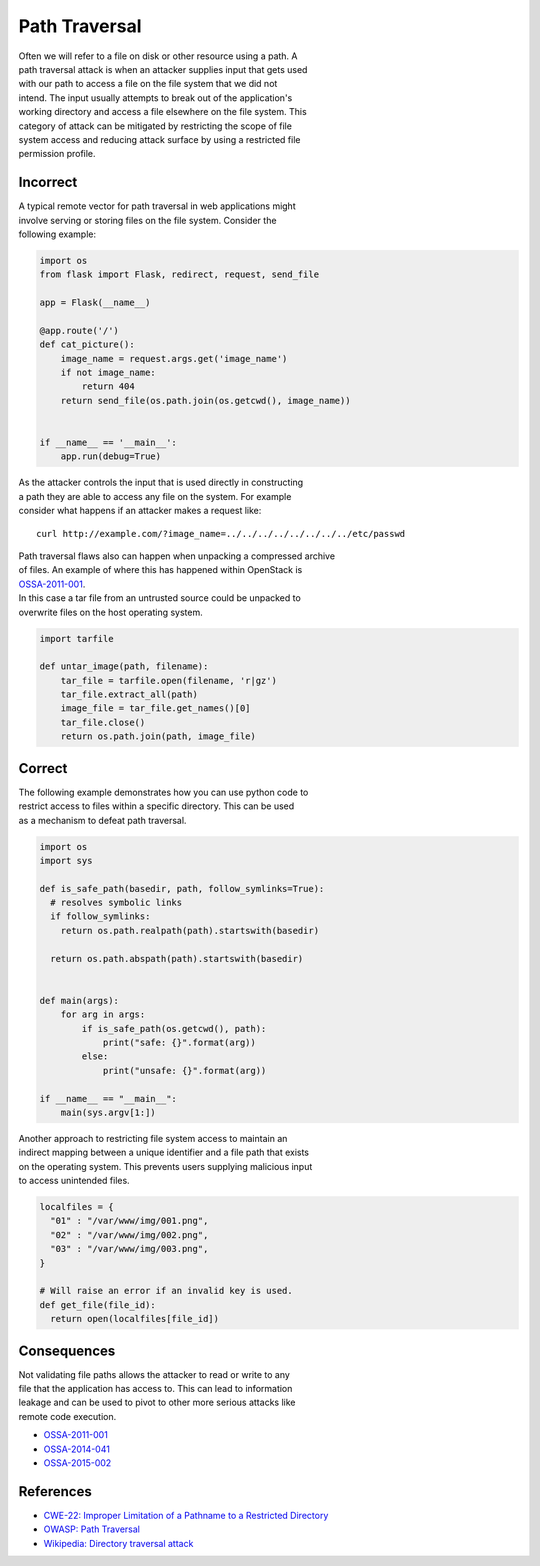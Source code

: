 Path Traversal
==============

| Often we will refer to a file on disk or other resource using a path.
  A
| path traversal attack is when an attacker supplies input that gets
  used
| with our path to access a file on the file system that we did not
| intend. The input usually attempts to break out of the application's
| working directory and access a file elsewhere on the file system. This
| category of attack can be mitigated by restricting the scope of file
| system access and reducing attack surface by using a restricted file
| permission profile.

Incorrect
~~~~~~~~~

| A typical remote vector for path traversal in web applications might
| involve serving or storing files on the file system. Consider the
| following example:

.. code:: python


    import os
    from flask import Flask, redirect, request, send_file

    app = Flask(__name__)

    @app.route('/')
    def cat_picture():
        image_name = request.args.get('image_name')
        if not image_name:
            return 404
        return send_file(os.path.join(os.getcwd(), image_name))


    if __name__ == '__main__':
        app.run(debug=True)

| As the attacker controls the input that is used directly in
  constructing
| a path they are able to access any file on the system. For example
| consider what happens if an attacker makes a request like:

::

    curl http://example.com/?image_name=../../../../../../../../etc/passwd

| Path traversal flaws also can happen when unpacking a compressed
  archive
| of files. An example of where this has happened within OpenStack is
| `OSSA-2011-001 <http://security.openstack.org/ossa/OSSA-2011-001.html>`__.
| In this case a tar file from an untrusted source could be unpacked to
| overwrite files on the host operating system.

.. code:: python


    import tarfile

    def untar_image(path, filename):
        tar_file = tarfile.open(filename, 'r|gz')
        tar_file.extract_all(path)
        image_file = tar_file.get_names()[0]
        tar_file.close()
        return os.path.join(path, image_file)

Correct
~~~~~~~

| The following example demonstrates how you can use python code to
| restrict access to files within a specific directory. This can be used
| as a mechanism to defeat path traversal.

.. code:: python

    import os
    import sys

    def is_safe_path(basedir, path, follow_symlinks=True):
      # resolves symbolic links
      if follow_symlinks:
        return os.path.realpath(path).startswith(basedir)

      return os.path.abspath(path).startswith(basedir)


    def main(args):
        for arg in args:
            if is_safe_path(os.getcwd(), path):
                print("safe: {}".format(arg))
            else:
                print("unsafe: {}".format(arg))

    if __name__ == "__main__":
        main(sys.argv[1:])

| Another approach to restricting file system access to maintain an
| indirect mapping between a unique identifier and a file path that
  exists
| on the operating system. This prevents users supplying malicious input
| to access unintended files.

.. code:: python

    localfiles = {
      "01" : "/var/www/img/001.png",
      "02" : "/var/www/img/002.png",
      "03" : "/var/www/img/003.png",
    }

    # Will raise an error if an invalid key is used.
    def get_file(file_id):
      return open(localfiles[file_id])

Consequences
~~~~~~~~~~~~

| Not validating file paths allows the attacker to read or write to any
| file that the application has access to. This can lead to information
| leakage and can be used to pivot to other more serious attacks like
| remote code execution.

-  `OSSA-2011-001 <http://security.openstack.org/ossa/OSSA-2011-001.html>`__
-  `OSSA-2014-041 <http://security.openstack.org/ossa/OSSA-2014-041.html>`__
-  `OSSA-2015-002 <http://security.openstack.org/ossa/OSSA-2015-002.html>`__

References
~~~~~~~~~~

-  `CWE-22: Improper Limitation of a Pathname to a Restricted
   Directory <http://cwe.mitre.org/data/definitions/22.html>`__
-  `OWASP: Path
   Traversal <https://www.owasp.org/index.php/Path_Traversal>`__
-  `Wikipedia: Directory traversal
   attack <http://en.wikipedia.org/wiki/Directory_traversal_attack>`__
